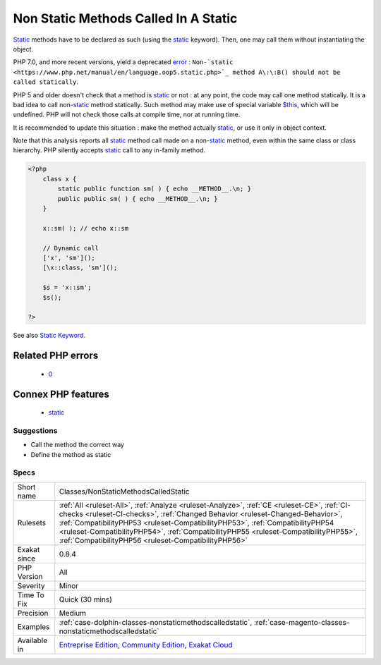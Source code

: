.. _classes-nonstaticmethodscalledstatic:

.. _non-static-methods-called-in-a-static:

Non Static Methods Called In A Static
+++++++++++++++++++++++++++++++++++++

.. meta::
	:description:
		Non Static Methods Called In A Static: Static methods have to be declared as such (using the static keyword).
	:twitter:card: summary_large_image
	:twitter:site: @exakat
	:twitter:title: Non Static Methods Called In A Static
	:twitter:description: Non Static Methods Called In A Static: Static methods have to be declared as such (using the static keyword)
	:twitter:creator: @exakat
	:twitter:image:src: https://www.exakat.io/wp-content/uploads/2020/06/logo-exakat.png
	:og:image: https://www.exakat.io/wp-content/uploads/2020/06/logo-exakat.png
	:og:title: Non Static Methods Called In A Static
	:og:type: article
	:og:description: Static methods have to be declared as such (using the static keyword)
	:og:url: https://php-tips.readthedocs.io/en/latest/tips/Classes/NonStaticMethodsCalledStatic.html
	:og:locale: en
`Static <https://www.php.net/manual/en/language.oop5.static.php>`_ methods have to be declared as such (using the `static <https://www.php.net/manual/en/language.oop5.static.php>`_ keyword). Then, one may call them without instantiating the object.

PHP 7.0, and more recent versions, yield a deprecated `error <https://www.php.net/error>`_ : ``Non-`static <https://www.php.net/manual/en/language.oop5.static.php>`_ method A\:\:B() should not be called statically``.

PHP 5 and older doesn't check that a method is `static <https://www.php.net/manual/en/language.oop5.static.php>`_ or not : at any point, the code may call one method statically.
It is a bad idea to call non-`static <https://www.php.net/manual/en/language.oop5.static.php>`_ method statically. Such method may make use of special
variable `$this <https://www.php.net/manual/en/language.oop5.basic.php>`_, which will be undefined. PHP will not check those calls at compile time,
nor at running time. 

It is recommended to update this situation : make the method actually `static <https://www.php.net/manual/en/language.oop5.static.php>`_, or use it only 
in object context.

Note that this analysis reports all `static <https://www.php.net/manual/en/language.oop5.static.php>`_ method call made on a non-`static <https://www.php.net/manual/en/language.oop5.static.php>`_ method,
even within the same class or class hierarchy. PHP silently accepts `static <https://www.php.net/manual/en/language.oop5.static.php>`_ call to any
in-family method.

.. code-block:: php
   
   <?php
       class x {
           static public function sm( ) { echo __METHOD__.\n; }
           public public sm( ) { echo __METHOD__.\n; }
       } 
       
       x::sm( ); // echo x::sm 
       
       // Dynamic call
       ['x', 'sm']();
       [\x::class, 'sm']();
   
       $s = 'x::sm';
       $s();
   
   ?>

See also `Static Keyword <https://www.php.net/manual/en/language.oop5.static.php>`_.

Related PHP errors 
-------------------

  + `0 <https://php-errors.readthedocs.io/en/latest/messages/Non-static+method+A%3A%3AB%28%29+should+not+be+called+statically.html>`_



Connex PHP features
-------------------

  + `static <https://php-dictionary.readthedocs.io/en/latest/dictionary/static.ini.html>`_


Suggestions
___________

* Call the method the correct way
* Define the method as static




Specs
_____

+--------------+--------------------------------------------------------------------------------------------------------------------------------------------------------------------------------------------------------------------------------------------------------------------------------------------------------------------------------------------------------------------------------------------------------------+
| Short name   | Classes/NonStaticMethodsCalledStatic                                                                                                                                                                                                                                                                                                                                                                         |
+--------------+--------------------------------------------------------------------------------------------------------------------------------------------------------------------------------------------------------------------------------------------------------------------------------------------------------------------------------------------------------------------------------------------------------------+
| Rulesets     | :ref:`All <ruleset-All>`, :ref:`Analyze <ruleset-Analyze>`, :ref:`CE <ruleset-CE>`, :ref:`CI-checks <ruleset-CI-checks>`, :ref:`Changed Behavior <ruleset-Changed-Behavior>`, :ref:`CompatibilityPHP53 <ruleset-CompatibilityPHP53>`, :ref:`CompatibilityPHP54 <ruleset-CompatibilityPHP54>`, :ref:`CompatibilityPHP55 <ruleset-CompatibilityPHP55>`, :ref:`CompatibilityPHP56 <ruleset-CompatibilityPHP56>` |
+--------------+--------------------------------------------------------------------------------------------------------------------------------------------------------------------------------------------------------------------------------------------------------------------------------------------------------------------------------------------------------------------------------------------------------------+
| Exakat since | 0.8.4                                                                                                                                                                                                                                                                                                                                                                                                        |
+--------------+--------------------------------------------------------------------------------------------------------------------------------------------------------------------------------------------------------------------------------------------------------------------------------------------------------------------------------------------------------------------------------------------------------------+
| PHP Version  | All                                                                                                                                                                                                                                                                                                                                                                                                          |
+--------------+--------------------------------------------------------------------------------------------------------------------------------------------------------------------------------------------------------------------------------------------------------------------------------------------------------------------------------------------------------------------------------------------------------------+
| Severity     | Minor                                                                                                                                                                                                                                                                                                                                                                                                        |
+--------------+--------------------------------------------------------------------------------------------------------------------------------------------------------------------------------------------------------------------------------------------------------------------------------------------------------------------------------------------------------------------------------------------------------------+
| Time To Fix  | Quick (30 mins)                                                                                                                                                                                                                                                                                                                                                                                              |
+--------------+--------------------------------------------------------------------------------------------------------------------------------------------------------------------------------------------------------------------------------------------------------------------------------------------------------------------------------------------------------------------------------------------------------------+
| Precision    | Medium                                                                                                                                                                                                                                                                                                                                                                                                       |
+--------------+--------------------------------------------------------------------------------------------------------------------------------------------------------------------------------------------------------------------------------------------------------------------------------------------------------------------------------------------------------------------------------------------------------------+
| Examples     | :ref:`case-dolphin-classes-nonstaticmethodscalledstatic`, :ref:`case-magento-classes-nonstaticmethodscalledstatic`                                                                                                                                                                                                                                                                                           |
+--------------+--------------------------------------------------------------------------------------------------------------------------------------------------------------------------------------------------------------------------------------------------------------------------------------------------------------------------------------------------------------------------------------------------------------+
| Available in | `Entreprise Edition <https://www.exakat.io/entreprise-edition>`_, `Community Edition <https://www.exakat.io/community-edition>`_, `Exakat Cloud <https://www.exakat.io/exakat-cloud/>`_                                                                                                                                                                                                                      |
+--------------+--------------------------------------------------------------------------------------------------------------------------------------------------------------------------------------------------------------------------------------------------------------------------------------------------------------------------------------------------------------------------------------------------------------+


